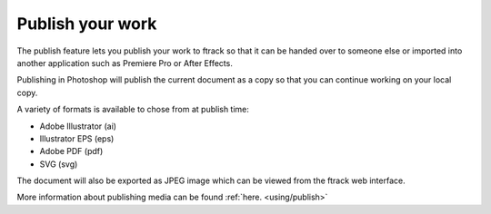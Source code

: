 ..
    :copyright: Copyright (c) 2016 ftrack

.. _illustrator/publish:

*****************
Publish your work
*****************

The publish feature lets you publish your work to ftrack so that it can be
handed over to someone else or imported into another application such as
Premiere Pro or After Effects.

Publishing in Photoshop will publish the current document as a copy so
that you can continue working on your local copy.

A variety of formats is available to chose from at publish time:

* Adobe Illustrator (ai)
* Illustrator EPS (eps)
* Adobe PDF (pdf)
* SVG (svg)

The document will also be exported as JPEG image which can be viewed from the ftrack web interface.

More information about publishing media can be found :ref:`here. <using/publish>`
